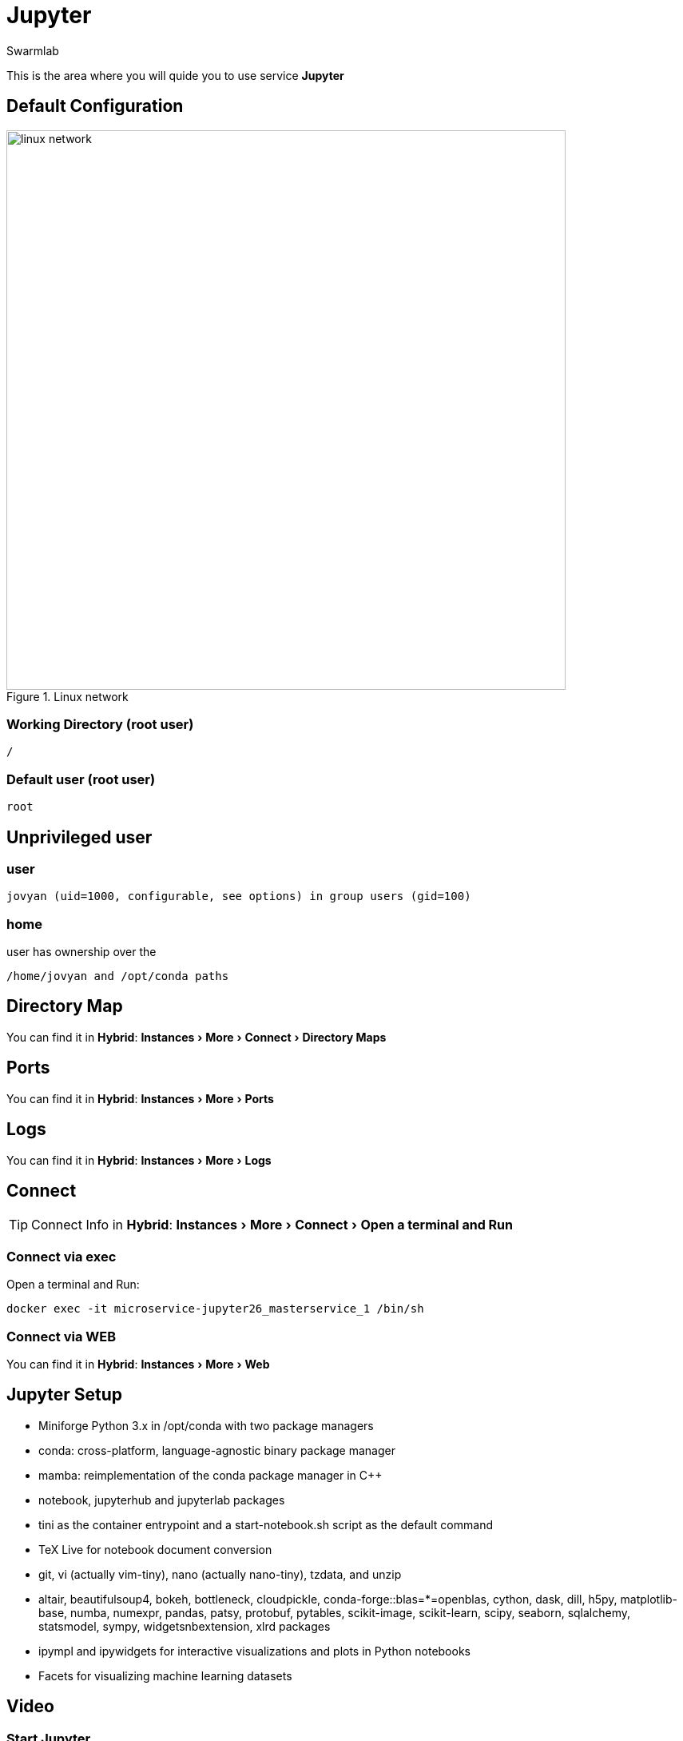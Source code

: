 = Jupyter
Swarmlab
:idprefix:
:idseparator: -
:!example-caption:
:!table-caption:
:page-pagination:
:experimental:
  
This is the area where you will quide you to use service *Jupyter*

== Default Configuration

.Linux network
image::swarmlab-network.png[linux network,700,float=center]

=== Working Directory (root user)

[source,bash]
----
/
----

=== Default user (root user)

[source,bash]
----
root
----

==  Unprivileged user

=== user 

[source,bash]
----
jovyan (uid=1000, configurable, see options) in group users (gid=100) 
----

=== home

user has ownership over the 

[source,bash]
----
/home/jovyan and /opt/conda paths
----

== Directory Map 

You can find it in *Hybrid*:  menu:Instances[More > Connect > Directory Maps] 

== Ports

You can find it in *Hybrid*:  menu:Instances[More > Ports] 

== Logs

You can find it in *Hybrid*:  menu:Instances[More > Logs] 

== Connect

TIP: Connect Info in *Hybrid*:  menu:Instances[More > Connect > Open a terminal and Run] 

=== Connect via exec

Open a terminal and Run:

[source,bash]
----
docker exec -it microservice-jupyter26_masterservice_1 /bin/sh
----


=== Connect via WEB

You can find it in *Hybrid*:  menu:Instances[More > Web] 


== Jupyter Setup

* Miniforge Python 3.x in /opt/conda with two package managers
* conda: cross-platform, language-agnostic binary package manager
* mamba: reimplementation of the conda package manager in C++
* notebook, jupyterhub and jupyterlab packages
* tini as the container entrypoint and a start-notebook.sh script as the default command
* TeX Live for notebook document conversion
* git, vi (actually vim-tiny), nano (actually nano-tiny), tzdata, and unzip
* altair, beautifulsoup4, bokeh, bottleneck, cloudpickle, conda-forge::blas=*=openblas, cython, dask, dill, h5py, matplotlib-base, numba, numexpr, pandas, patsy, protobuf, pytables, scikit-image, scikit-learn, scipy, seaborn, sqlalchemy, statsmodel, sympy, widgetsnbextension, xlrd packages
* ipympl and ipywidgets for interactive visualizations and plots in Python notebooks
* Facets for visualizing machine learning datasets


== Video

=== Start Jupyter

****
TIP: Learn how to start Jupyter

video::565791748[vimeo]
****

=== Stop Jupyter

****
TIP: Learn how to stop Jupyter

video::565796816[vimeo]
****



